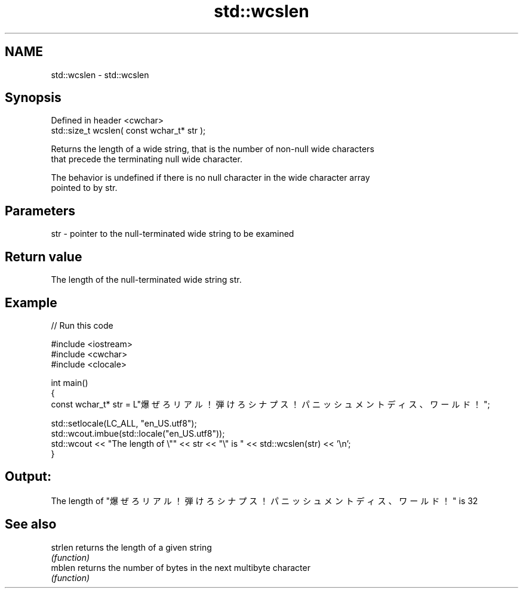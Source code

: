 .TH std::wcslen 3 "2019.08.27" "http://cppreference.com" "C++ Standard Libary"
.SH NAME
std::wcslen \- std::wcslen

.SH Synopsis
   Defined in header <cwchar>
   std::size_t wcslen( const wchar_t* str );

   Returns the length of a wide string, that is the number of non-null wide characters
   that precede the terminating null wide character.

   The behavior is undefined if there is no null character in the wide character array
   pointed to by str.

.SH Parameters

   str - pointer to the null-terminated wide string to be examined

.SH Return value

   The length of the null-terminated wide string str.

.SH Example

   
// Run this code

 #include <iostream>
 #include <cwchar>
 #include <clocale>

 int main()
 {
     const wchar_t* str = L"爆ぜろリアル！弾けろシナプス！パニッシュメントディス、ワールド！";

     std::setlocale(LC_ALL, "en_US.utf8");
     std::wcout.imbue(std::locale("en_US.utf8"));
     std::wcout << "The length of \\"" << str << "\\" is " << std::wcslen(str) << '\\n';
 }

.SH Output:

 The length of "爆ぜろリアル！弾けろシナプス！パニッシュメントディス、ワールド！" is 32

.SH See also

   strlen returns the length of a given string
          \fI(function)\fP
   mblen  returns the number of bytes in the next multibyte character
          \fI(function)\fP
